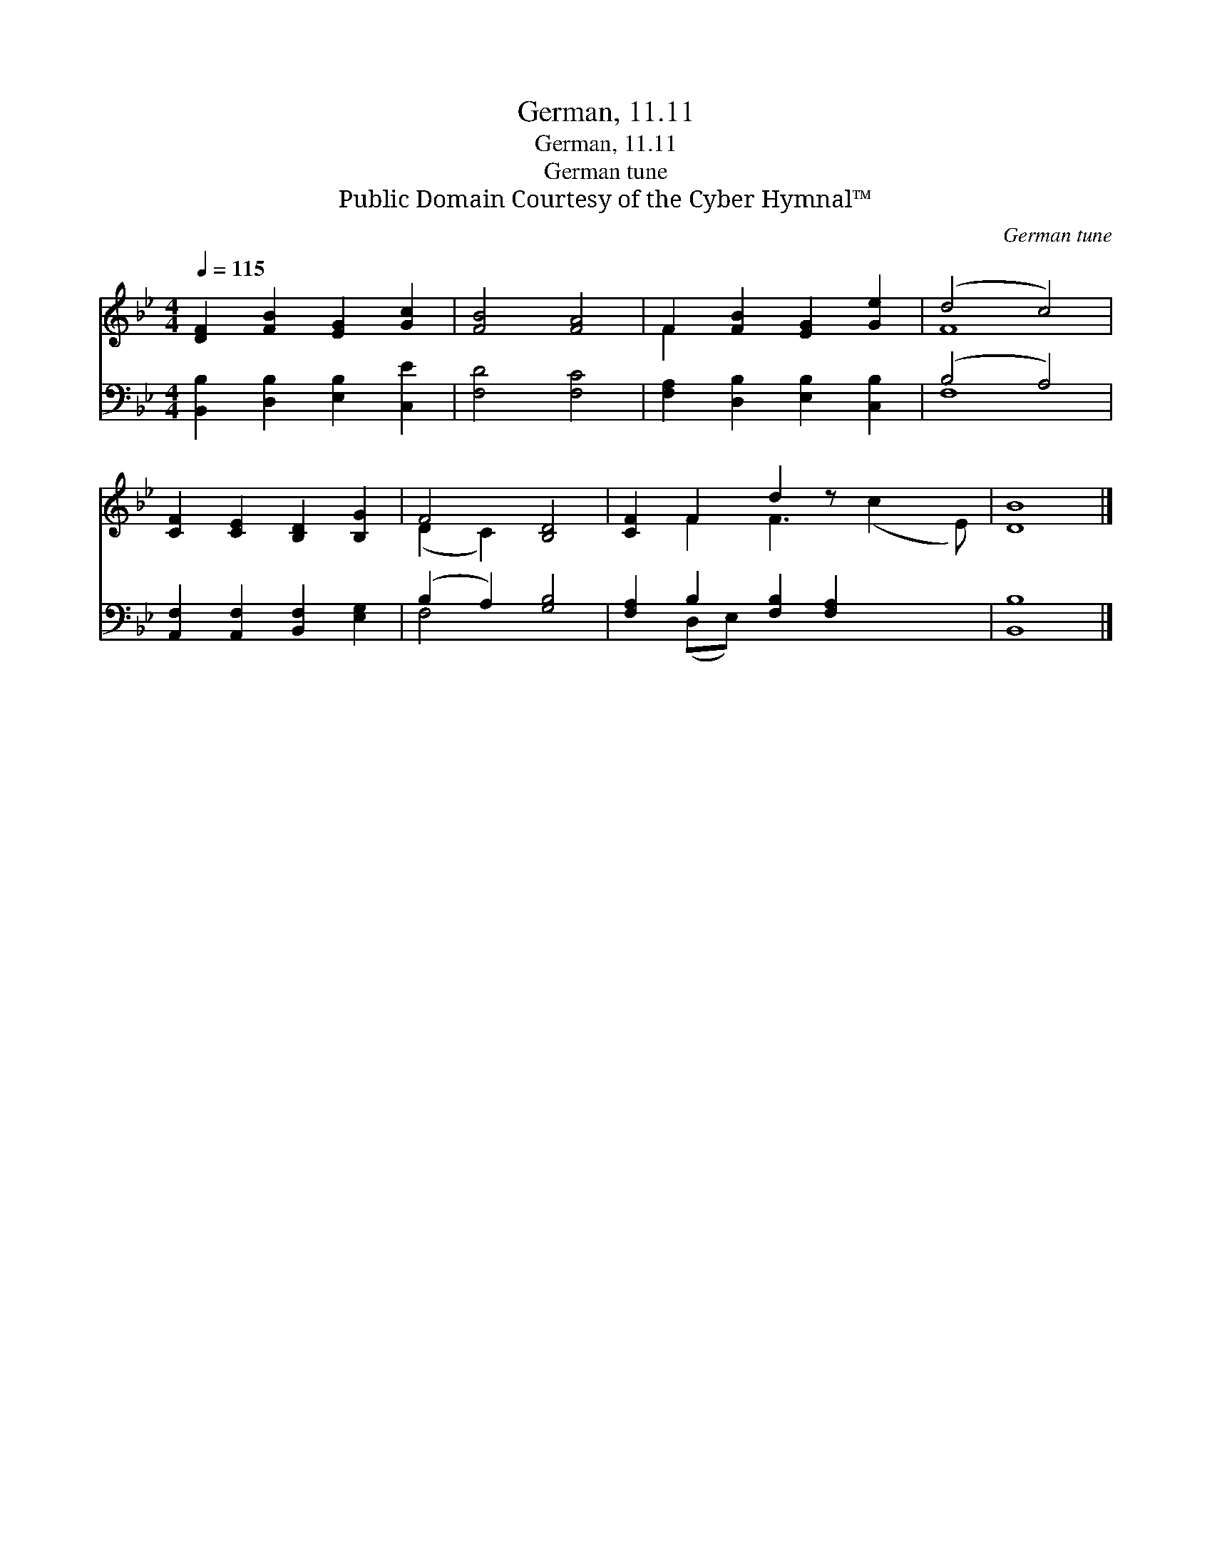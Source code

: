 X:1
T:German, 11.11
T:German, 11.11
T:German tune
T:Public Domain Courtesy of the Cyber Hymnal™
C:German tune
Z:Public Domain
Z:Courtesy of the Cyber Hymnal™
%%score ( 1 2 ) ( 3 4 )
L:1/8
Q:1/4=115
M:4/4
K:Bb
V:1 treble 
V:2 treble 
V:3 bass 
V:4 bass 
V:1
 [DF]2 [FB]2 [EG]2 [Gc]2 | [FB]4 [FA]4 | F2 [FB]2 [EG]2 [Ge]2 | (d4 c4) | %4
 [CF]2 [CE]2 [B,D]2 [B,G]2 | F4 [B,D]4 | [CF]2 F2 d2 z x3 | [DB]8 |] %8
V:2
 x8 | x8 | F2 x6 | F8 | x8 | (D2 C2) x4 | x2 F2 F3 (c2 E) | x8 |] %8
V:3
 [B,,B,]2 [D,B,]2 [E,B,]2 [C,E]2 | [F,D]4 [F,C]4 | [F,A,]2 [D,B,]2 [E,B,]2 [C,B,]2 | (B,4 A,4) | %4
 [A,,F,]2 [A,,F,]2 [B,,F,]2 [E,G,]2 | (B,2 A,2) [G,B,]4 | [F,A,]2 B,2 [F,B,]2 [F,A,]2 x2 | %7
 [B,,B,]8 |] %8
V:4
 x8 | x8 | x8 | F,8 | x8 | F,4 x4 | x2 (D,E,) x6 | x8 |] %8

